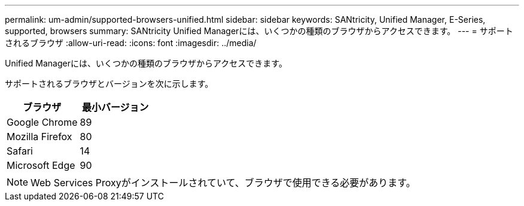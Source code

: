 ---
permalink: um-admin/supported-browsers-unified.html 
sidebar: sidebar 
keywords: SANtricity, Unified Manager, E-Series, supported, browsers 
summary: SANtricity Unified Managerには、いくつかの種類のブラウザからアクセスできます。 
---
= サポートされるブラウザ
:allow-uri-read: 
:icons: font
:imagesdir: ../media/


[role="lead"]
Unified Managerには、いくつかの種類のブラウザからアクセスできます。

サポートされるブラウザとバージョンを次に示します。

[cols="1a,1a"]
|===
| ブラウザ | 最小バージョン 


 a| 
Google Chrome
 a| 
89



 a| 
Mozilla Firefox
 a| 
80



 a| 
Safari
 a| 
14



 a| 
Microsoft Edge
 a| 
90

|===
[NOTE]
====
Web Services Proxyがインストールされていて、ブラウザで使用できる必要があります。

====